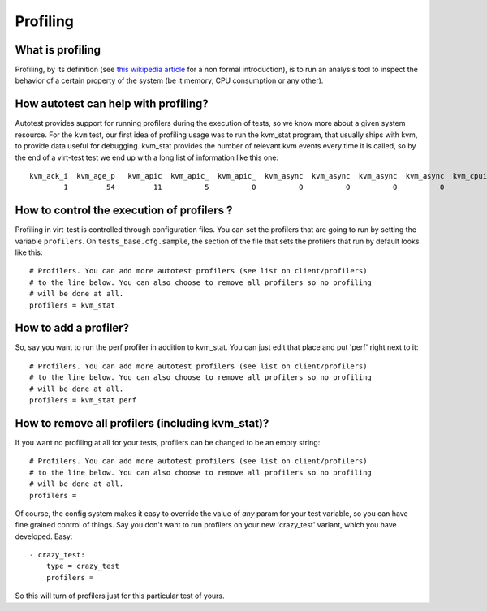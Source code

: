 =========
Profiling
=========

What is profiling
-----------------

Profiling, by its definition (see `this wikipedia
article <http://en.wikipedia.org/wiki/Profiling_(computer_programming)>`_
for a non formal introduction), is to run an analysis tool to inspect
the behavior of a certain property of the system (be it memory, CPU
consumption or any other).

How autotest can help with profiling?
-------------------------------------

Autotest provides support for running profilers during the execution of
tests, so we know more about a given system resource. For the ``kvm``
test, our first idea of profiling usage was to run the kvm_stat
program, that usually ships with kvm, to provide data useful for
debugging. kvm_stat provides the number of relevant kvm events every
time it is called, so by the end of a virt-test test we end up with a
long list of information like this one:

::

     kvm_ack_i  kvm_age_p   kvm_apic  kvm_apic_  kvm_apic_  kvm_async  kvm_async  kvm_async  kvm_async  kvm_cpuid     kvm_cr  kvm_emula  kvm_entry   kvm_exit  kvm_exit(  kvm_exit(  kvm_exit(  kvm_exit(  kvm_exit(  kvm_exit(  kvm_exit(  kvm_exit(  kvm_exit(  kvm_exit(  kvm_exit(  kvm_exit(  kvm_exit(  kvm_exit(  kvm_exit(  kvm_exit(  kvm_exit(  kvm_exit(  kvm_exit(  kvm_exit(  kvm_exit(  kvm_exit(  kvm_exit(  kvm_exit(  kvm_exit(  kvm_exit(  kvm_exit(  kvm_exit(  kvm_exit(  kvm_exit(  kvm_exit(  kvm_exit(  kvm_exit(  kvm_exit(  kvm_exit(  kvm_exit(  kvm_exit(    kvm_fpu  kvm_hv_hy  kvm_hyper  kvm_inj_e  kvm_inj_v  kvm_invlp  kvm_ioapi   kvm_mmio  kvm_msi_s    kvm_msr  kvm_neste  kvm_neste  kvm_neste  kvm_neste  kvm_neste  kvm_page_  kvm_pic_s    kvm_pio  kvm_set_i  kvm_skini  kvm_try_a  kvm_users
             1         54         11          5          0          0          0          0          0          0          3         15         28         28         11          0          3          0          0          0          1          2          5          0          0          5          0          0          0          0          0          0          0          1          0          0          0          0          0          0          0          0          0          0          0          0          0          0          0          0          0          4          0          0          0          5          0          2         11          0          0          0          0          0          0          0          0          2          5          2          0          0          5

How to control the execution of profilers ?
-------------------------------------------

Profiling in virt-test is controlled through configuration files. You
can set the profilers that are going to run by setting the variable
``profilers``. On ``tests_base.cfg.sample``, the section of the file
that sets the profilers that run by default looks like this:

::

    # Profilers. You can add more autotest profilers (see list on client/profilers)
    # to the line below. You can also choose to remove all profilers so no profiling
    # will be done at all.
    profilers = kvm_stat

How to add a profiler?
----------------------

So, say you want to run the perf profiler in addition to kvm_stat. You
can just edit that place and put 'perf' right next to it:

::

    # Profilers. You can add more autotest profilers (see list on client/profilers)
    # to the line below. You can also choose to remove all profilers so no profiling
    # will be done at all.
    profilers = kvm_stat perf

How to remove all profilers (including kvm_stat)?
--------------------------------------------------

If you want no profiling at all for your tests, profilers can be changed
to be an empty string:

::

    # Profilers. You can add more autotest profilers (see list on client/profilers)
    # to the line below. You can also choose to remove all profilers so no profiling
    # will be done at all.
    profilers =

Of course, the config system makes it easy to override the value of
*any* param for your test variable, so you can have fine grained
control of things. Say you don't want to run profilers on your new
'crazy_test' variant, which you have developed. Easy:

::

        - crazy_test:
            type = crazy_test
            profilers =

So this will turn of profilers just for this particular test of yours.

